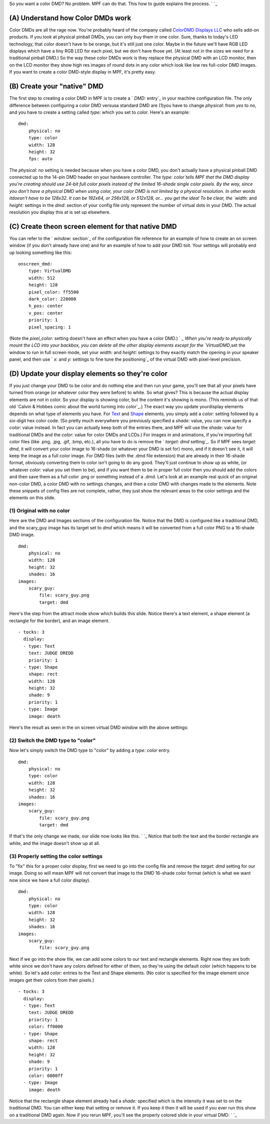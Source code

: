 
So you want a color DMD? No problem. MPF can do that. This how to
guide explains the process. ` `_



(A) Understand how Color DMDs work
----------------------------------

Color DMDs are all the rage now. You're probably heard of the company
called `ColorDMD Displays LLC`_ who sells add-on products. If you look
at physical pinball DMDs, you can only buy them in one color. Sure,
thanks to today's LED technology, that color doesn't have to be
orange, but it's still just one color. Maybe in the future we'll have
RGB LED displays which have a tiny RGB LED for each pixel, but we
don't have those yet. (At least not in the sizes we need for a
traditional pinball DMD.) So the way these color DMDs work is they
replace the physical DMD with an LCD monitor, then on the LCD monitor
they show high res images of round dots in any color which look like
low res full-color DMD images. If you want to create a color DMD-style
display in MPF, it's pretty easy.



(B) Create your "native" DMD
----------------------------

The first step to creating a color DMD in MPF is to create a ` `DMD:`
entry`_ in your machine configuration file. The only difference
between configuring a color DMD versusa standard DMD are (1)you have
to change `physical:` from `yes` to `no`, and you have to create a
setting called `type:` which you set to `color`. Here's an example:


::

    
    dmd:
        physical: no
        type: color
        width: 128
        height: 32
        fps: auto


The `physical: no` setting is needed because when you have a color
DMD, you don't actually have a physical pinball DMD connected up to
the 14-pin DMD header on your hardware controller. The `type:
color`tells MPF that the DMD display you're creating should use 24-bit
full color pixels instead of the limited 16-shade single color pixels.
By the way, since you don't have a physical DMD when using color, your
color DMD is not limited by a physical resolution. In other words
itdoesn't have to be 128x32. It can be 192x64, or 256x128, or 512x128,
or... you get the idea! To be clear, the `width:` and `height:`
settings in the `dmd:` section of your config file only represent the
number of virtual dots in your DMD. The actual resolution you display
this at is set up elsewhere.



(C) Create theon screen element for that native DMD
---------------------------------------------------

You can refer to the ` `window:` section`_ of the configuration file
reference for an example of how to create an on screen window (if you
don't already have one) and for an example of how to add your DMD
toit. Your settings will probably end up looking something like this:


::

    
            onscreen_dmd:
                type: VirtualDMD
                width: 512
                height: 128
                pixel_color: ff5500
                dark_color: 220000
                h_pos: center
                v_pos: center
                priority: 1
                pixel_spacing: 1


(Note the `pixel_color:` setting doesn't have an effect when you have
a color DMD.) ` `_ When you're ready to physically mount the LCD into
your backbox, you can delete all the other display elements except for
the `VirtualDMD`,set the window to run in full screen mode, set your
`width:` and `height:` settings to they exactly match the opening in
your speaker panel, and then use ` `x:` and `y:` settings to fine tune
the positioning`_ of the virtual DMD with pixel-level precision.



(D) Update your display elements so they're color
-------------------------------------------------

If you just change your DMD to be color and do nothing else and then
run your game, you'll see that all your pixels have turned from orange
(or whatever color they were before) to white. So what gives? This is
because the actual display elements are not in color. So your display
is showing color, but the content it's showing is mono. (This reminds
us of that old `Calvin & Hobbes comic about the world turning into
color`_.) The exact way you update yourdisplay elements depends on
what type of elements you have. For `Text`_ and `Shape`_ elements, you
simply add a `color:` setting followed by a six-digit hex color code.
(So pretty much everywhere you previously specified a `shade:` value,
you can now specify a `color:` value instead. In fact you can actually
keep both of the entries there, and MPF will use the `shade:` value
for traditional DMDs and the `color:` value for color DMDs and LCDs.)
For images in and animations, if you're importing full color files
(like .png, .jpg, .gif, .bmp, etc.), all you have to do is remove the
` `target: dmd` setting`_. So if MPF sees `target: dmd`, it will
convert your color image to 16-shade (or whatever your DMD is set for)
mono, and if it doesn't see it, it will keep the image as a full color
image. For DMD files (with the .dmd file extension) that are already
in their 16-shade format, obviously converting them to color isn't
going to do any good. They'll just continue to show up as white, (or
whatever `color:` value you set them to be), and if you want them to
be in proper full color then you should add the colors and then save
them as a full color .png or something instead of a .dmd. Let's look
at an example real quick of an original non-color DMD, a color DMD
with no settings changes, and then a color DMD with changes made to
the elements. Note these snippets of config files are not complete,
rather, they just show the relevant areas to the color settings and
the elements on this slide.



(1) Original with no color
~~~~~~~~~~~~~~~~~~~~~~~~~~

Here are the DMD and Images sections of the configuration file. Notice
that the DMD is configured like a traditional DMD, and the scary_guy
image has its target set to `dmd` which means it will be converted
from a full color PNG to a 16-shade DMD image.


::

    
    dmd:
        physical: no
        width: 128
        height: 32
        shades: 16
    images:
        scary_guy:
            file: scary_guy.png
            target: dmd


Here's the step from the attract mode show which builds this slide.
Notice there's a text element, a shape element (a rectangle for the
border), and an image element.


::

    
    - tocks: 3
      display:
      - type: Text
        text: JUDGE DREDD
        priority: 1
      - type: Shape
        shape: rect
        width: 128
        height: 32
        shade: 9
        priority: 1
      - type: Image
        image: death


Here's the result as seen in the on screen virtual DMD window with the
above settings:



(2) Switch the DMD type to "color"
~~~~~~~~~~~~~~~~~~~~~~~~~~~~~~~~~~

Now let's simply switch the DMD type to "color" by adding a `type:
color` entry.


::

    
    dmd:
        physical: no
        type: color
        width: 128
        height: 32
        shades: 16
    images:
        scary_guy:
            file: scary_guy.png
            target: dmd


If that's the only change we made, our slide now looks like this. ` `_
Notice that both the text and the border rectangle are white, and the
image doesn't show up at all.



(3) Properly setting the color settings
~~~~~~~~~~~~~~~~~~~~~~~~~~~~~~~~~~~~~~~

To "fix" this for a proper color display, first we need to go into the
config file and remove the `target: dmd` setting for our image. Doing
so will mean MPF will not convert that image to the DMD 16-shade color
format (which is what we want now since we have a full color display).


::

    
    dmd:
        physical: no
        type: color
        width: 128
        height: 32
        shades: 16
    images:
        scary_guy:
            file: scary_guy.png


Next if we go into the show file, we can add some colors to our text
and rectangle elements. Right now they are both white since we don't
have any colors defined for either of them, so they're using the
default color (which happens to be white). So let's add `color:`
entries to the Text and Shape elements. (No color is specified for the
image element since images get their colors from their pixels.)


::

    
    - tocks: 3
      display:
      - type: Text
        text: JUDGE DREDD
        priority: 1
        color: ff0000
      - type: Shape
        shape: rect
        width: 128
        height: 32
        shade: 9
        priority: 1
        color: 0000ff
      - type: Image
        image: death


Notice that the rectangle shape element already had a `shade:`
specified which is the intensity it was set to on the traditional DMD.
You can either keep that setting or remove it. If you keep it then it
will be used if you ever run this show on a traditional DMD again. Now
if you rerun MPF, you'll see the properly colored slide in your
virtual DMD: ` `_

.. _ settings to fine tune the positioning: https://missionpinball.com/docs/displays/display-elements/positioning/
.. _ColorDMD Displays LLC: http://www.colordmd.com/
.. _ entry: https://missionpinball.com/docs/configuration-file-reference/dmd/
.. _ setting: https://missionpinball.com/docs/configuration-file-reference/images/
.. _Text: https://missionpinball.com/docs/displays/display-elements/text/
.. _ section: https://missionpinball.com/docs/configuration-file-reference/window/
.. _Shape: https://missionpinball.com/docs/displays/display-elements/shape/
.. _ Hobbes comic about the world turning into color: http://www.gocomics.com/calvinandhobbes/1989/10/29


